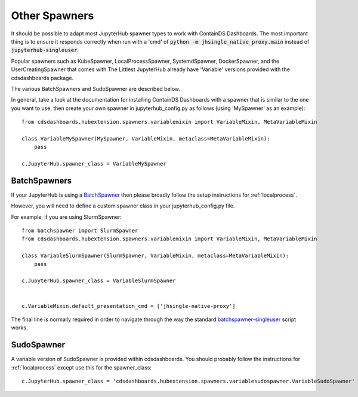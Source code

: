 .. _otherspawners:

Other Spawners
==============

It should be possible to adapt most JupyterHub spawner types to work with ContainDS Dashboards. The most important 
thing is to ensure it responds correctly when run with a 'cmd' of :code:`python -m jhsingle_native_proxy.main` 
instead of :code:`jupyterhub-singleuser`.

Popular spawners such as KubeSpawner, LocalProcessSpawner, SystemdSpawner, DockerSpawner, and the UserCreatingSpawner 
that comes with The Littlest JupyterHub already have 'Variable' versions provided with the cdsdashboards package.

The various BatchSpawners and SudoSpawner are described below.

In general, take a look at the documentation for installing ContainDS Dashboards with a spawner that is similar to 
the one you want to use, then create your own spawner in jupyterhub_config.py as follows (using 'MySpawner' as an 
example):

::

    from cdsdashboards.hubextension.spawners.variablemixin import VariableMixin, MetaVariableMixin

    class VariableMySpawner(MySpawner, VariableMixin, metaclass=MetaVariableMixin):
        pass

    c.JupyterHub.spawner_class = VariableMySpawner


BatchSpawners
-------------

If your JupyterHub is using a `BatchSpawner <https://github.com/jupyterhub/batchspawner>`__ then please broadly follow 
the setup instructions for :ref:`localprocess`.

However, you will need to define a custom spawner class in your jupyterhub_config.py file.

For example, if you are using SlurmSpawner:

::

    from batchspawner import SlurmSpawner
    from cdsdashboards.hubextension.spawners.variablemixin import VariableMixin, MetaVariableMixin

    class VariableSlurmSpawner(SlurmSpawner, VariableMixin, metaclass=MetaVariableMixin):
        pass

    c.JupyterHub.spawner_class = VariableSlurmSpawner


    c.VariableMixin.default_presentation_cmd = ['jhsingle-native-proxy']


The final line is normally required in order to navigate through the way the standard 
`batchspawner-singleuser <https://github.com/jupyterhub/batchspawner/blob/master/batchspawner/singleuser.py>`__ script works.


SudoSpawner
-----------

A variable version of SudoSpawner is provided within cdsdashboards. You should probably follow the instructions for 
:ref:`localprocess` except use this for the spawner_class:

::

    c.JupyterHub.spawner_class = 'cdsdashboards.hubextension.spawners.variablesudospawner.VariableSudoSpawner'

